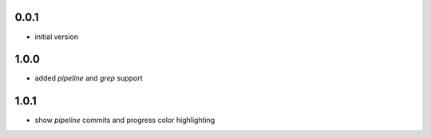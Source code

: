 0.0.1
=====

* initial version

1.0.0
=====

* added `pipeline` and `grep` support

1.0.1
=====

* show `pipeline` commits and progress color highlighting